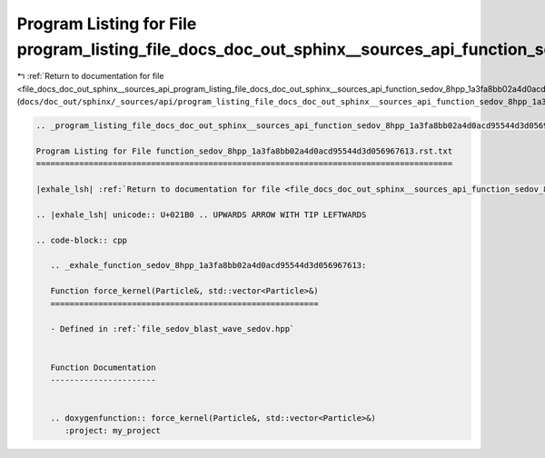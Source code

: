 
.. _program_listing_file_docs_doc_out_sphinx__sources_api_program_listing_file_docs_doc_out_sphinx__sources_api_function_sedov_8hpp_1a3fa8bb02a4d0acd95544d3d056967613.rst.txt.rst.txt:

Program Listing for File program_listing_file_docs_doc_out_sphinx__sources_api_function_sedov_8hpp_1a3fa8bb02a4d0acd95544d3d056967613.rst.txt.rst.txt
=====================================================================================================================================================

|exhale_lsh| :ref:`Return to documentation for file <file_docs_doc_out_sphinx__sources_api_program_listing_file_docs_doc_out_sphinx__sources_api_function_sedov_8hpp_1a3fa8bb02a4d0acd95544d3d056967613.rst.txt.rst.txt>` (``docs/doc_out/sphinx/_sources/api/program_listing_file_docs_doc_out_sphinx__sources_api_function_sedov_8hpp_1a3fa8bb02a4d0acd95544d3d056967613.rst.txt.rst.txt``)

.. |exhale_lsh| unicode:: U+021B0 .. UPWARDS ARROW WITH TIP LEFTWARDS

.. code-block:: cpp

   
   .. _program_listing_file_docs_doc_out_sphinx__sources_api_function_sedov_8hpp_1a3fa8bb02a4d0acd95544d3d056967613.rst.txt:
   
   Program Listing for File function_sedov_8hpp_1a3fa8bb02a4d0acd95544d3d056967613.rst.txt
   =======================================================================================
   
   |exhale_lsh| :ref:`Return to documentation for file <file_docs_doc_out_sphinx__sources_api_function_sedov_8hpp_1a3fa8bb02a4d0acd95544d3d056967613.rst.txt>` (``docs/doc_out/sphinx/_sources/api/function_sedov_8hpp_1a3fa8bb02a4d0acd95544d3d056967613.rst.txt``)
   
   .. |exhale_lsh| unicode:: U+021B0 .. UPWARDS ARROW WITH TIP LEFTWARDS
   
   .. code-block:: cpp
   
      .. _exhale_function_sedov_8hpp_1a3fa8bb02a4d0acd95544d3d056967613:
      
      Function force_kernel(Particle&, std::vector<Particle>&)
      ========================================================
      
      - Defined in :ref:`file_sedov_blast_wave_sedov.hpp`
      
      
      Function Documentation
      ----------------------
      
      
      .. doxygenfunction:: force_kernel(Particle&, std::vector<Particle>&)
         :project: my_project
